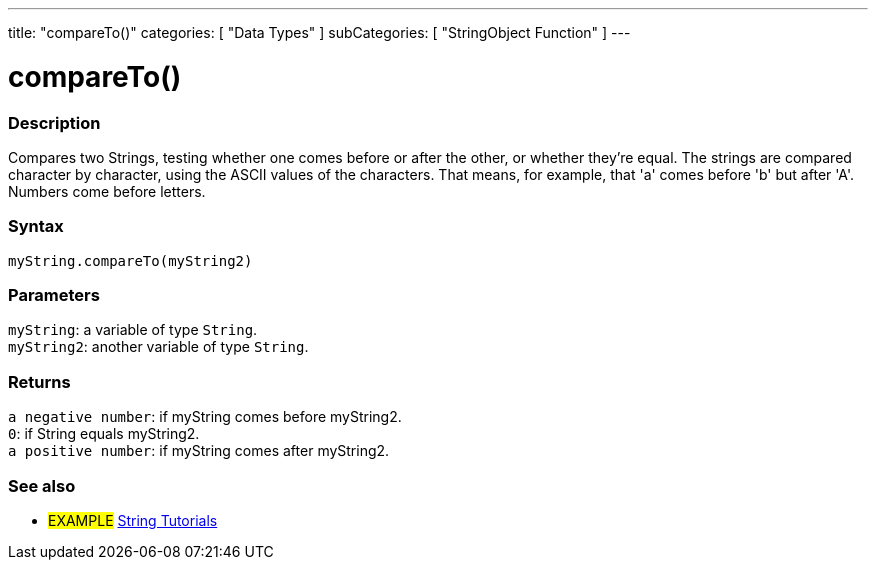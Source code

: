 ---
title: "compareTo()"
categories: [ "Data Types" ]
subCategories: [ "StringObject Function" ]
---





= compareTo()


// OVERVIEW SECTION STARTS
[#overview]
--

[float]
=== Description
Compares two Strings, testing whether one comes before or after the other, or whether they're equal. The strings are compared character by character, using the ASCII values of the characters. That means, for example, that 'a' comes before 'b' but after 'A'. Numbers come before letters.

[%hardbreaks]


[float]
=== Syntax
`myString.compareTo(myString2)`


[float]
=== Parameters
`myString`: a variable of type `String`. +
`myString2`: another variable of type `String`.


[float]
=== Returns
`a negative number`: if myString comes before myString2. +
`0`: if String equals myString2. +
`a positive number`: if myString comes after myString2.

--

// OVERVIEW SECTION ENDS



// HOW TO USE SECTION ENDS


// SEE ALSO SECTION
[#see_also]
--

[float]
=== See also

[role="example"]
* #EXAMPLE# https://www.arduino.cc/en/Tutorial/BuiltInExamples#strings[String Tutorials^]
--
// SEE ALSO SECTION ENDS
